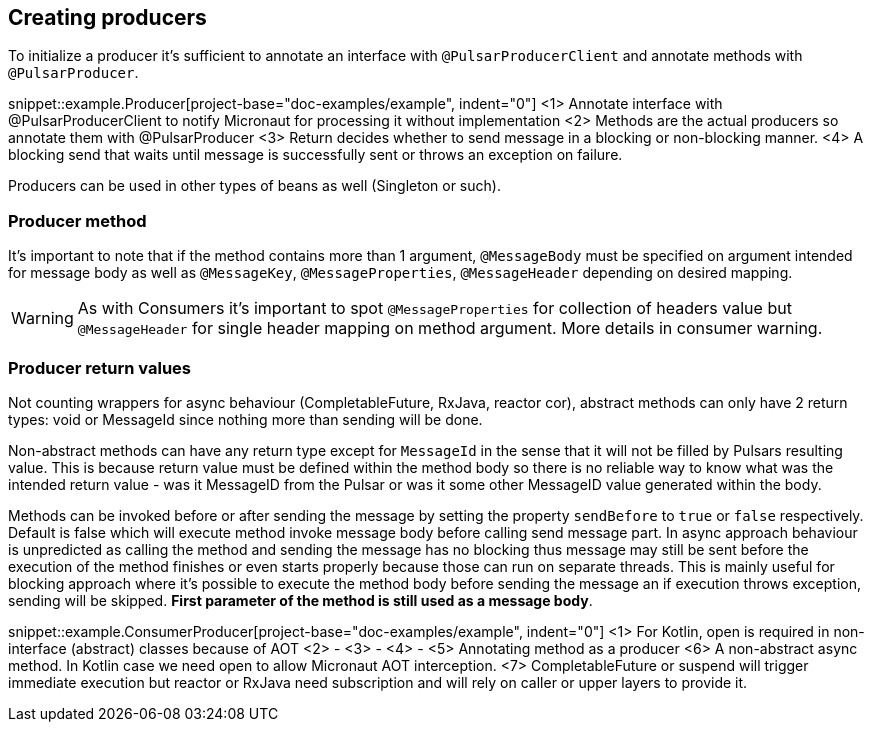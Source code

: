 == Creating producers

To initialize a producer it's sufficient to annotate an interface with `@PulsarProducerClient` and annotate methods with `@PulsarProducer`.

snippet::example.Producer[project-base="doc-examples/example", indent="0"]
<1> Annotate interface with @PulsarProducerClient to notify Micronaut for processing it without implementation
<2> Methods are the actual producers so annotate them with @PulsarProducer
<3> Return decides whether to send message in a blocking or non-blocking manner.
<4> A blocking send that waits until message is successfully sent or throws an exception on failure.

Producers can be used in other types of beans as well (Singleton or such).

=== Producer method

It's important to note that if the method contains more than 1 argument, `@MessageBody` must be specified on argument
intended for message body as well as `@MessageKey`, `@MessageProperties`, `@MessageHeader` depending on desired mapping.

WARNING: As with Consumers it's important to spot `@MessageProperties` for collection of headers value but `@MessageHeader`
for single header mapping on method argument. More details in consumer warning.

=== Producer return values

Not counting wrappers for async behaviour (CompletableFuture, RxJava, reactor cor), abstract methods can only have 2 return
types: void or MessageId since nothing more than sending will be done.

Non-abstract methods can have any return type except for `MessageId` in the sense that it will not be filled by Pulsars
resulting value. This is because return value must be defined within the method body so there is no reliable way to know
what was the intended return value - was it MessageID from the Pulsar or was it some other MessageID value generated
within the body.

Methods can be invoked before or after sending the message by setting the property `sendBefore` to `true` or `false` respectively.
Default is false which will execute method invoke message body before calling send message part.
In async approach behaviour is unpredicted as calling the method and sending the message has no blocking
thus message may still be sent before the execution of the method finishes or even starts properly because those can run
on separate threads. This is mainly useful for blocking approach where it's possible to execute the method body
before sending the message an if execution throws exception, sending will be skipped. *First parameter of the method is
still used as a message body*.

snippet::example.ConsumerProducer[project-base="doc-examples/example", indent="0"]
<1> For Kotlin, open is required in non-interface (abstract) classes because of AOT
<2> -
<3> -
<4> -
<5> Annotating method as a producer
<6> A non-abstract async method. In Kotlin case we need open to allow Micronaut AOT interception.
<7> CompletableFuture or suspend will trigger immediate execution but reactor or RxJava need subscription and will rely
on caller or upper layers to provide it.